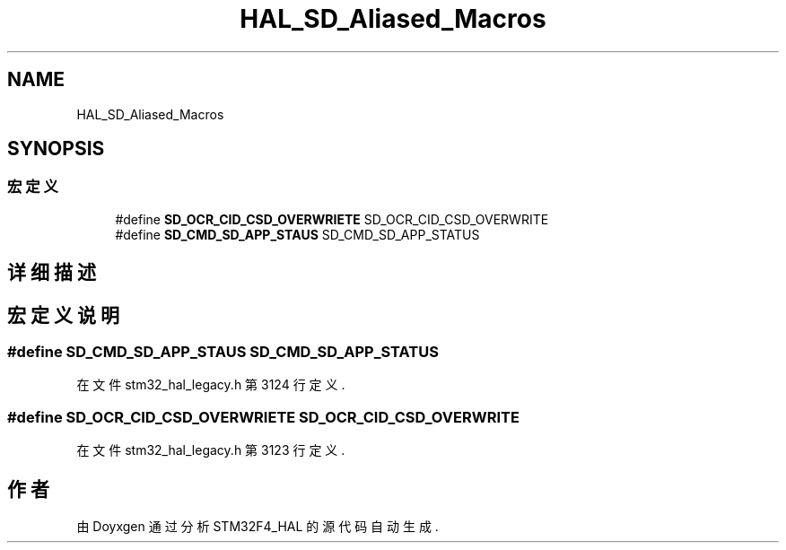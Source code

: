 .TH "HAL_SD_Aliased_Macros" 3 "2020年 八月 7日 星期五" "Version 1.24.0" "STM32F4_HAL" \" -*- nroff -*-
.ad l
.nh
.SH NAME
HAL_SD_Aliased_Macros
.SH SYNOPSIS
.br
.PP
.SS "宏定义"

.in +1c
.ti -1c
.RI "#define \fBSD_OCR_CID_CSD_OVERWRIETE\fP   SD_OCR_CID_CSD_OVERWRITE"
.br
.ti -1c
.RI "#define \fBSD_CMD_SD_APP_STAUS\fP   SD_CMD_SD_APP_STATUS"
.br
.in -1c
.SH "详细描述"
.PP 

.SH "宏定义说明"
.PP 
.SS "#define SD_CMD_SD_APP_STAUS   SD_CMD_SD_APP_STATUS"

.PP
在文件 stm32_hal_legacy\&.h 第 3124 行定义\&.
.SS "#define SD_OCR_CID_CSD_OVERWRIETE   SD_OCR_CID_CSD_OVERWRITE"

.PP
在文件 stm32_hal_legacy\&.h 第 3123 行定义\&.
.SH "作者"
.PP 
由 Doyxgen 通过分析 STM32F4_HAL 的 源代码自动生成\&.
